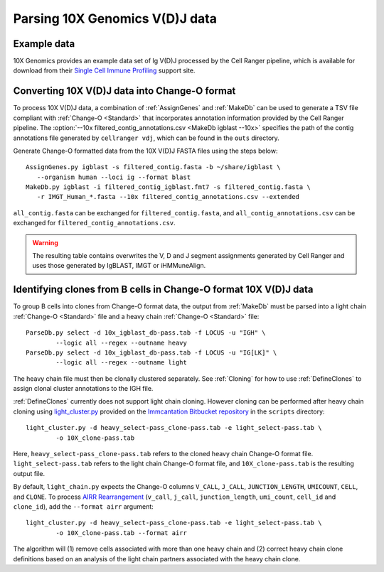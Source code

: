 .. _10X:

Parsing 10X Genomics V(D)J data
================================================================================

Example data
--------------------------------------------------------------------------------

10X Genomics provides an example data set of Ig V(D)J processed by the Cell
Ranger pipeline, which is available for download from their
`Single Cell Immune Profiling <https://support.10xgenomics.com/single-cell-vdj/datasets/3.0.0/vdj_v1_hs_pbmc2_b>`__
support site.

Converting 10X V(D)J data into Change-O format
--------------------------------------------------------------------------------

To process 10X V(D)J data, a combination of :ref:`AssignGenes` and :ref:`MakeDb`
can be used to generate a TSV file compliant with :ref:`Change-O <Standard>` that
incorporates annotation information provided by the Cell Ranger pipeline. The
:option:`--10x filtered_contig_annotations.csv <MakeDb igblast --10x>`
specifies the path of the contig annotations file generated by ``cellranger vdj``,
which can be found in the ``outs`` directory.

Generate Change-O formatted data from the 10X V(D)J FASTA files using the
steps below::

	AssignGenes.py igblast -s filtered_contig.fasta -b ~/share/igblast \
	   --organism human --loci ig --format blast
	MakeDb.py igblast -i filtered_contig_igblast.fmt7 -s filtered_contig.fasta \
	   -r IMGT_Human_*.fasta --10x filtered_contig_annotations.csv --extended

``all_contig.fasta`` can be exchanged for ``filtered_contig.fasta``, and
``all_contig_annotations.csv`` can be exchanged for ``filtered_contig_annotations.csv``.

.. warning::

    The resulting table contains overwrites the V, D and J segment assignments generated by Cell Ranger and uses
    those generated by IgBLAST, IMGT or iHMMuneAlign.

.. seealso::
    To process mouse data and/or TCR data alter the :option:`--organism <AssignGenes igblast --organism>`
    and :option:`--loci <AssignGenes igblast --loci>` arguments to :ref:`AssignGenes` accordingly
    (e.g., :option:`--organism mouse <AssignGenes igblast --organism>`,
    :option:`--loci tcr <AssignGenes igblast --loci>`) and use the appropriate V, D and J IMGT
    reference databases (e.g., ``IMGT_Mouse_TR*.fasta``)

    See the :ref:`IgBLAST usage guide <IgBLAST>` for further details regarding
    the setup and use of IgBLAST with Change-O.

Identifying clones from B cells in Change-O format 10X V(D)J data
--------------------------------------------------------------------------------

To group B cells into clones from Change-O format data, the output from :ref:`MakeDb`
must be parsed into a light chain :ref:`Change-O <Standard>` file and a heavy chain
:ref:`Change-O <Standard>` file::

    ParseDb.py select -d 10x_igblast_db-pass.tab -f LOCUS -u "IGH" \
	    --logic all --regex --outname heavy
    ParseDb.py select -d 10x_igblast_db-pass.tab -f LOCUS -u "IG[LK]" \
	    --logic all --regex --outname light

The heavy chain file must then be clonally clustered separately. See :ref:`Cloning` for
how to use :ref:`DefineClones` to assign clonal cluster annotations to the IGH file.

:ref:`DefineClones` currently does not support light chain cloning. However cloning can be performed after
heavy chain cloning using `light_cluster.py <https://bitbucket.org/kleinstein/immcantation/src/tip/scripts/light_cluster.py>`__
provided on the `Immcantation Bitbucket repository <https://bitbucket.org/kleinstein/immcantation>`__
in the ``scripts`` directory::

    light_cluster.py -d heavy_select-pass_clone-pass.tab -e light_select-pass.tab \
	    -o 10X_clone-pass.tab

Here, ``heavy_select-pass_clone-pass.tab`` refers to the cloned heavy chain Change-O format file.
``light_select-pass.tab`` refers to the light chain Change-O format file, and
``10X_clone-pass.tab`` is the resulting output file.

By default, ``light_chain.py`` expects the Change-O columns ``V_CALL``, ``J_CALL``, ``JUNCTION_LENGTH``, ``UMICOUNT``,
``CELL``, and ``CLONE``. To process `AIRR Rearrangement <http://docs.airr-community.org/en/latest/datarep/overview.html>`_
(``v_call``, ``j_call``, ``junction_length``, ``umi_count``, ``cell_id`` and ``clone_id``), add the
``--format airr`` argument::

    light_cluster.py -d heavy_select-pass_clone-pass.tab -e light_select-pass.tab \
	    -o 10X_clone-pass.tab --format airr

The algorithm will (1) remove cells associated with more than one heavy chain and (2) correct heavy chain
clone definitions based on an analysis of the light chain partners associated with the heavy chain clone.
